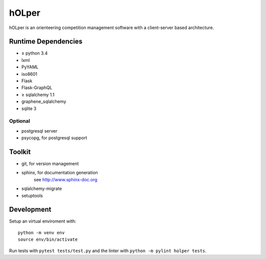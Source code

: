 hOLper
======

hOLper is an orienteering competition management software with a client-server
based architecture.

Runtime Dependencies
--------------------

- ≥ python 3.4
- lxml
- PyYAML
- iso8601
- Flask
- Flask-GraphQL
- ≥ sqlalchemy 1.1
- graphene_sqlalchemy
- sqlite 3

Optional
~~~~~~~~

- postgresql server
- psycopg, for postgresql support


Toolkit
-------

- git, for version management
- sphinx, for documentation generation
    see `<http://www.sphinx-doc.org>`_
- sqlalchemy-migrate
- setuptools

Development
-----------

Setup an virtual enviroment with::

    python -m venv env
    source env/bin/activate

Run tests with ``pytest tests/test.py`` and the linter with ``python -m pylint holper tests``.
